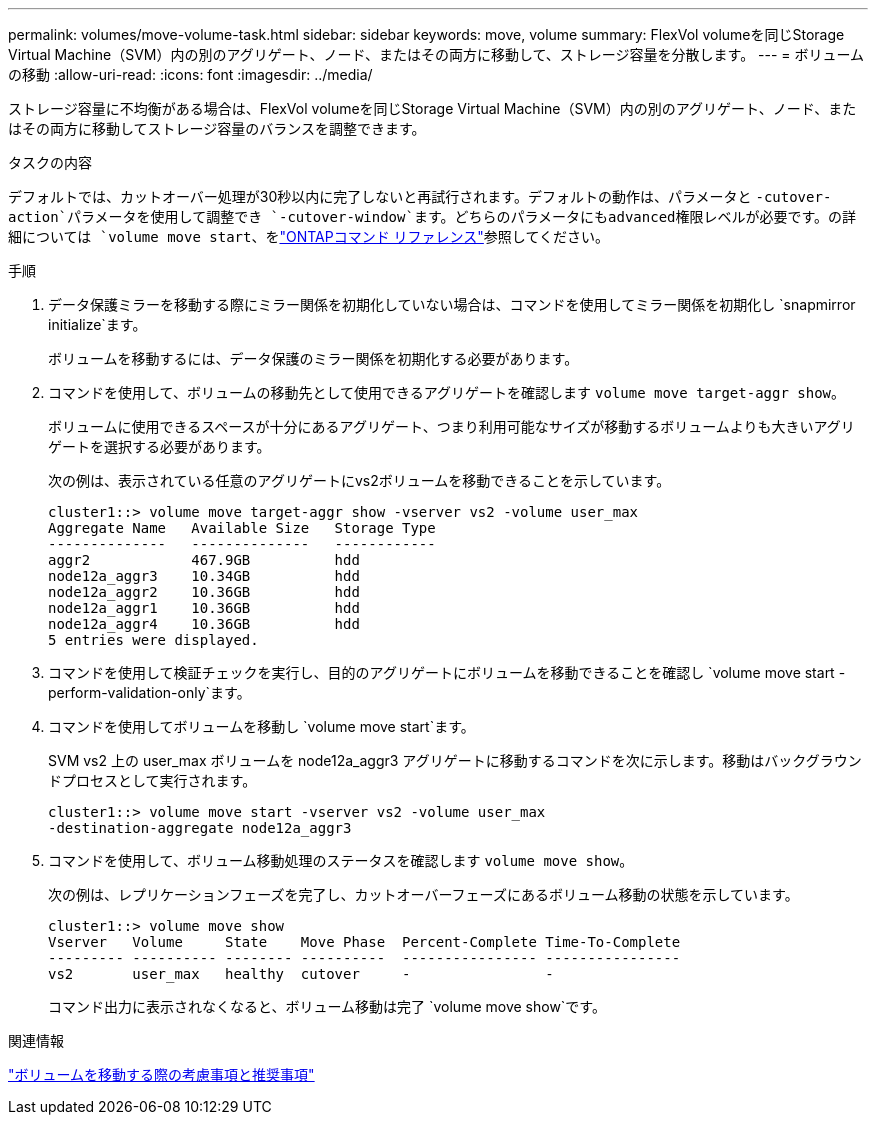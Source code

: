 ---
permalink: volumes/move-volume-task.html 
sidebar: sidebar 
keywords: move, volume 
summary: FlexVol volumeを同じStorage Virtual Machine（SVM）内の別のアグリゲート、ノード、またはその両方に移動して、ストレージ容量を分散します。 
---
= ボリュームの移動
:allow-uri-read: 
:icons: font
:imagesdir: ../media/


[role="lead"]
ストレージ容量に不均衡がある場合は、FlexVol volumeを同じStorage Virtual Machine（SVM）内の別のアグリゲート、ノード、またはその両方に移動してストレージ容量のバランスを調整できます。

.タスクの内容
デフォルトでは、カットオーバー処理が30秒以内に完了しないと再試行されます。デフォルトの動作は、パラメータと `-cutover-action`パラメータを使用して調整でき `-cutover-window`ます。どちらのパラメータにもadvanced権限レベルが必要です。の詳細については `volume move start`、をlink:https://docs.netapp.com/us-en/ontap-cli/volume-move-start.html["ONTAPコマンド リファレンス"^]参照してください。

.手順
. データ保護ミラーを移動する際にミラー関係を初期化していない場合は、コマンドを使用してミラー関係を初期化し `snapmirror initialize`ます。
+
ボリュームを移動するには、データ保護のミラー関係を初期化する必要があります。

. コマンドを使用して、ボリュームの移動先として使用できるアグリゲートを確認します `volume move target-aggr show`。
+
ボリュームに使用できるスペースが十分にあるアグリゲート、つまり利用可能なサイズが移動するボリュームよりも大きいアグリゲートを選択する必要があります。

+
次の例は、表示されている任意のアグリゲートにvs2ボリュームを移動できることを示しています。

+
[listing]
----
cluster1::> volume move target-aggr show -vserver vs2 -volume user_max
Aggregate Name   Available Size   Storage Type
--------------   --------------   ------------
aggr2            467.9GB          hdd
node12a_aggr3    10.34GB          hdd
node12a_aggr2    10.36GB          hdd
node12a_aggr1    10.36GB          hdd
node12a_aggr4    10.36GB          hdd
5 entries were displayed.
----
. コマンドを使用して検証チェックを実行し、目的のアグリゲートにボリュームを移動できることを確認し `volume move start -perform-validation-only`ます。
. コマンドを使用してボリュームを移動し `volume move start`ます。
+
SVM vs2 上の user_max ボリュームを node12a_aggr3 アグリゲートに移動するコマンドを次に示します。移動はバックグラウンドプロセスとして実行されます。

+
[listing]
----
cluster1::> volume move start -vserver vs2 -volume user_max
-destination-aggregate node12a_aggr3
----
. コマンドを使用して、ボリューム移動処理のステータスを確認します `volume move show`。
+
次の例は、レプリケーションフェーズを完了し、カットオーバーフェーズにあるボリューム移動の状態を示しています。

+
[listing]
----

cluster1::> volume move show
Vserver   Volume     State    Move Phase  Percent-Complete Time-To-Complete
--------- ---------- -------- ----------  ---------------- ----------------
vs2       user_max   healthy  cutover     -                -
----
+
コマンド出力に表示されなくなると、ボリューム移動は完了 `volume move show`です。



.関連情報
link:recommendations-moving-concept.html["ボリュームを移動する際の考慮事項と推奨事項"]
